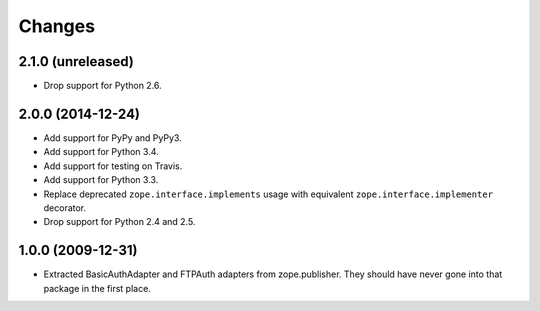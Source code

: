Changes
=======

2.1.0 (unreleased)
------------------

- Drop support for Python 2.6.

2.0.0 (2014-12-24)
------------------

- Add support for PyPy and PyPy3.

- Add support for Python 3.4.

- Add support for testing on Travis.

- Add support for Python 3.3.

- Replace deprecated ``zope.interface.implements`` usage with equivalent
  ``zope.interface.implementer`` decorator.

- Drop support for Python 2.4 and 2.5.


1.0.0 (2009-12-31)
------------------

- Extracted BasicAuthAdapter and FTPAuth adapters from zope.publisher. They
  should have never gone into that package in the first place.
